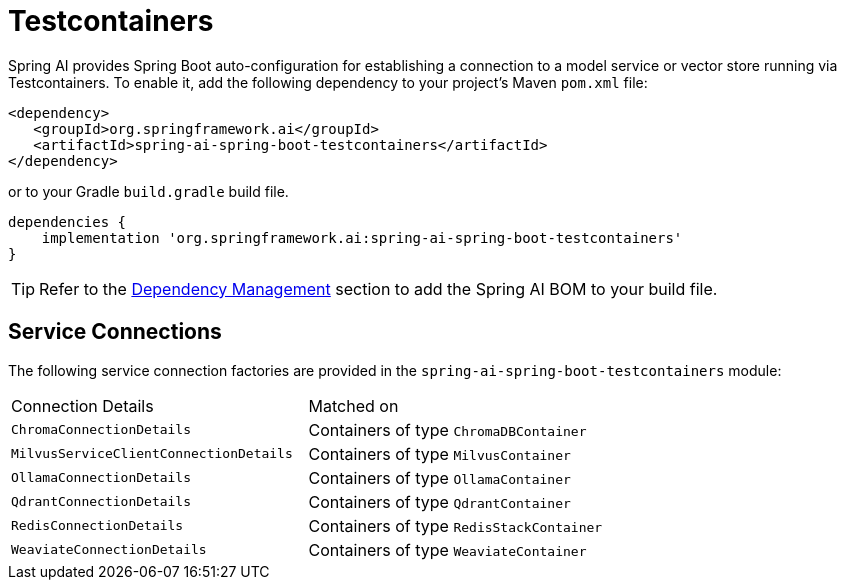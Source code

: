 [[testcontainers]]
= Testcontainers

Spring AI provides Spring Boot auto-configuration for establishing a connection to a model service
or vector store running via Testcontainers. To enable it, add the following dependency
to your project's Maven `pom.xml` file:

[source,xml]
----
<dependency>
   <groupId>org.springframework.ai</groupId>
   <artifactId>spring-ai-spring-boot-testcontainers</artifactId>
</dependency>
----

or to your Gradle `build.gradle` build file.

[source,groovy]
----
dependencies {
    implementation 'org.springframework.ai:spring-ai-spring-boot-testcontainers'
}
----

TIP: Refer to the xref:getting-started.adoc#dependency-management[Dependency Management] section to add the Spring AI BOM to your build file.

== Service Connections

The following service connection factories are provided in the `spring-ai-spring-boot-testcontainers` module:

[cols="|,|"]
|====
| Connection Details	 | Matched on
| `ChromaConnectionDetails`
| Containers of type `ChromaDBContainer`

| `MilvusServiceClientConnectionDetails`
| Containers of type `MilvusContainer`

| `OllamaConnectionDetails`
| Containers of type `OllamaContainer`

| `QdrantConnectionDetails`
| Containers of type `QdrantContainer`

| `RedisConnectionDetails`
| Containers of type `RedisStackContainer`

| `WeaviateConnectionDetails`
| Containers of type `WeaviateContainer`
|====
